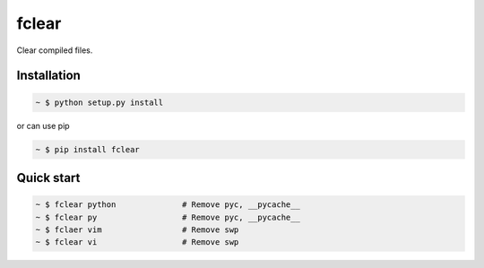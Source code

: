 fclear
======

Clear compiled files.

.. _Python: https://www.python.org/


Installation
------------

.. sourcecode:: bash

   ~ $ python setup.py install

or can use pip

.. sourcecode:: bash

   ~ $ pip install fclear


Quick start
-----------

.. sourcecode:: bash

   ~ $ fclear python              # Remove pyc, __pycache__
   ~ $ fclear py                  # Remove pyc, __pycache__
   ~ $ fclaer vim                 # Remove swp
   ~ $ fclear vi                  # Remove swp

